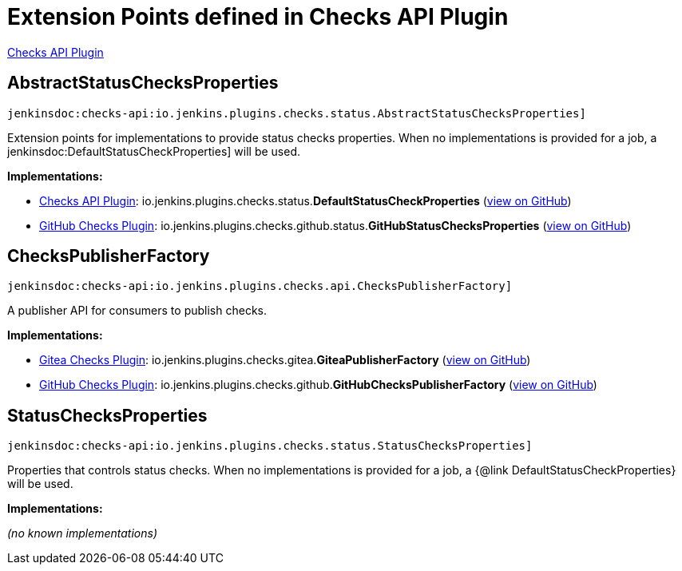 = Extension Points defined in Checks API Plugin

https://plugins.jenkins.io/checks-api[Checks API Plugin]

== AbstractStatusChecksProperties
`jenkinsdoc:checks-api:io.jenkins.plugins.checks.status.AbstractStatusChecksProperties]`

+++ Extension points for implementations to provide status checks properties. When no implementations is provided for a+++ +++ job, a+++ jenkinsdoc:DefaultStatusCheckProperties] +++will be used.+++


**Implementations:**

* https://plugins.jenkins.io/checks-api[Checks API Plugin]: io.+++<wbr/>+++jenkins.+++<wbr/>+++plugins.+++<wbr/>+++checks.+++<wbr/>+++status.+++<wbr/>+++**DefaultStatusCheckProperties** (link:https://github.com/jenkinsci/checks-api-plugin/search?q=DefaultStatusCheckProperties&type=Code[view on GitHub])
* https://plugins.jenkins.io/github-checks[GitHub Checks Plugin]: io.+++<wbr/>+++jenkins.+++<wbr/>+++plugins.+++<wbr/>+++checks.+++<wbr/>+++github.+++<wbr/>+++status.+++<wbr/>+++**GitHubStatusChecksProperties** (link:https://github.com/jenkinsci/github-checks-plugin/search?q=GitHubStatusChecksProperties&type=Code[view on GitHub])


== ChecksPublisherFactory
`jenkinsdoc:checks-api:io.jenkins.plugins.checks.api.ChecksPublisherFactory]`

+++ A publisher API for consumers to publish checks.+++


**Implementations:**

* https://plugins.jenkins.io/gitea-checks[Gitea Checks Plugin]: io.+++<wbr/>+++jenkins.+++<wbr/>+++plugins.+++<wbr/>+++checks.+++<wbr/>+++gitea.+++<wbr/>+++**GiteaPublisherFactory** (link:https://github.com/jenkinsci/gitea-checks-plugin/search?q=GiteaPublisherFactory&type=Code[view on GitHub])
* https://plugins.jenkins.io/github-checks[GitHub Checks Plugin]: io.+++<wbr/>+++jenkins.+++<wbr/>+++plugins.+++<wbr/>+++checks.+++<wbr/>+++github.+++<wbr/>+++**GitHubChecksPublisherFactory** (link:https://github.com/jenkinsci/github-checks-plugin/search?q=GitHubChecksPublisherFactory&type=Code[view on GitHub])


== StatusChecksProperties
`jenkinsdoc:checks-api:io.jenkins.plugins.checks.status.StatusChecksProperties]`

+++ Properties that controls status checks. When no implementations is provided for a job, a {@link+++ +++ DefaultStatusCheckProperties} will be used.+++


**Implementations:**

_(no known implementations)_

